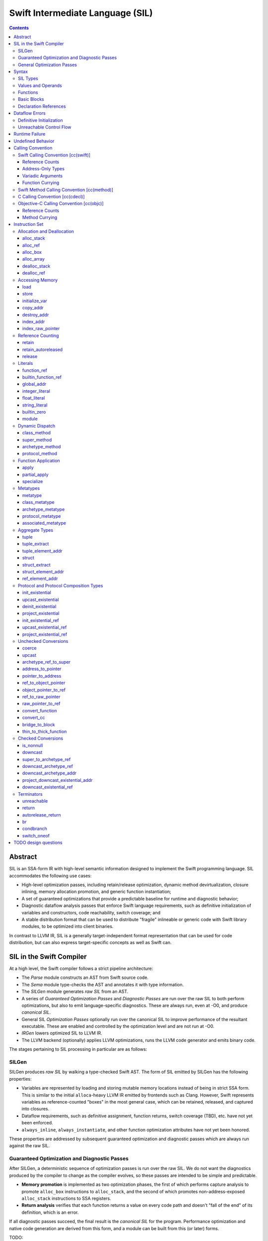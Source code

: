 .. @raise litre.TestsAreMissing

Swift Intermediate Language (SIL)
=================================

.. contents::

Abstract
--------

SIL is an SSA-form IR with high-level semantic information designed to implement
the Swift programming language. SIL accommodates the following use cases:

- High-level optimization passes, including retain/release optimization,
  dynamic method devirtualization, closure inlining, memory allocation
  promotion, and generic function instantiation;
- A set of guaranteed optimizations that provide a predictable baseline for
  runtime and diagnostic behavior;
- Diagnostic dataflow analysis passes that enforce Swift language requirements,
  such as definitive initialization of variables and constructors, code
  reachability, switch coverage; and
- A stable distribution format that can be used to distribute "fragile"
  inlineable or generic code with Swift library modules, to be optimized into
  client binaries.

In contrast to LLVM IR, SIL is a generally target-independent format
representation that can be used for code distribution, but can also express
target-specific concepts as well as Swift can.

SIL in the Swift Compiler
-------------------------

At a high level, the Swift compiler follows a strict pipeline architecture:

- The *Parse* module constructs an AST from Swift source code.
- The *Sema* module type-checks the AST and annotates it with type information.
- The *SILGen* module generates *raw SIL* from an AST.
- A series of *Guaranteed Optimization Passes* and *Diagnostic Passes* are run
  over the raw SIL to both perform optimizations, but also to emit
  language-specific diagnostics.  These are always run, even at -O0, and produce
  *canonical SIL*.
- General SIL *Optimization Passes* optionally run over the canonical SIL to
  improve performance of the resultant executable.  These are enabled and
  controlled by the optimization level and are not run at -O0.
- *IRGen* lowers optimized SIL to LLVM IR.
- The LLVM backend (optionally) applies LLVM optimizations, runs the LLVM code
  generator and emits binary code.

The stages pertaining to SIL processing in particular are as follows:

SILGen
~~~~~~

SILGen produces *raw SIL* by walking a type-checked Swift AST. The form of SIL
emitted by SILGen has the following properties:

- Variables are represented by loading and storing mutable memory locations
  instead of being in strict SSA form. This is similar to the initial
  ``alloca``-heavy LLVM IR emitted by frontends such as Clang. However, Swift
  represents variables as reference-counted "boxes" in the most general case,
  which can be retained, released, and captured into closures.
- Dataflow requirements, such as definitive assignment, function returns,
  switch coverage (TBD), etc. have not yet been enforced.
- ``always_inline``, ``always_instantiate``, and other function optimization
  attributes have not yet been honored.

These properties are addressed by subsequent guaranteed optimization and
diagnostic passes which are always run against the raw SIL.

Guaranteed Optimization and Diagnostic Passes
~~~~~~~~~~~~~~~~~~~~~~~~~~~~~~~~~~~~~~~~~~~~~

After SILGen, a deterministic sequence of optimization passes is run over the
raw SIL. We do not want the diagnostics produced by the compiler to change as
the compiler evolves, so these passes are intended to be simple and
predictable.

- **Memory promotion** is implemented as two optimization phases, the first
  of which performs capture analysis to promote ``alloc_box`` instructions to
  ``alloc_stack``, and the second of which promotes non-address-exposed ``alloc_stack``
  instructions to SSA registers.
- **Return analysis** verifies that each function returns a value on every
  code path and doesn't "fall of the end" of its definition, which is an error.

If all diagnostic passes succeed, the final result is the *canonical SIL*
for the program. Performance optimization and native code generation are
derived from this form, and a module can be built from this (or later) forms.

TODO:

- Always inline
- Constant folding/guaranteed simplifications (including constant overflow
  warnings)
- Basic ARC optimization for acceptable performance at -O0.

General Optimization Passes
~~~~~~~~~~~~~~~~~~~~~~~~~~~

SIL captures language-specific type information, making it possible to
perform high-level optimizations—such as specialization of
generics—that are difficult to perform on LLVM IR.  The details of
these high-level optimizations have not been fully nailed down, but we
expect them to be important.

Syntax
------

SIL is reliant on Swift's type system and declarations, so SIL syntax
is an extension of Swift's. A ``.sil`` file is a Swift source file
with added SIL definitions. The Swift source is parsed only for its
declarations; Swift ``func`` bodies (except for nested declarations)
and top-level code are ignored by the SIL parser. In a ``.sil`` file,
there are no implicit imports; the ``swift`` and/or ``Builtin``
standard modules must be imported explicitly if used.

Here is an example of a ``.sil`` file::

  import swift

  // Define a type used by the SIL function.
  struct Point {
    var x : Double
    var y : Double
  }

  // Declare a Swift function. The body is ignored by SIL.
  func taxicabNorm(a:Point) -> Double {
    return a.x + a.y
  }

  // Define a SIL function.
  // The name @_T5norms11taxicabNormfT1aV5norms5Point_Sd is the mangled name
  // of the taxicabNorm Swift function.
  sil @_T5norms11taxicabNormfT1aV5norms5Point_Sd : $(Point) -> Double {
  bb0(%0 : $Point):
    // func swift.+(Double, Double) -> Double
    %1 = function_ref @_TSsoi1pfTSdSd_Sd
    %2 = struct_extract %0 : $Point, #Point.x
    %3 = struct_extract %0 : $Point, #Point.y
    %4 = apply %1(%2, %3) : $(Double, Double) -> Double
    %5 = return %4 : Double
  }

SIL Types
~~~~~~~~~
::

  sil-type ::= '$' '*'? generic-parameter-list? type

SIL types are introduced with the ``$`` sigil. SIL's type system is a superset
of Swift's, and so the type after the ``$`` is parsed using Swift's
type grammar. SIL adds some additional kinds of type of its own:

- The *address of T* ``$*T``, a pointer to memory containing a
  value of any reference or value type ``$T``.  This can be an internal pointer
  into a data structure. Addresses of loadable types can be loaded and stored
  to access values of those types.

  Addresses of address-only types (see below) can only be used with
  instructions that manipulate their operands indirectly by address, such
  as ``copy_addr``, ``destroy_addr``, and ``dealloc_stack``, or as arguments
  to functions. For an address-only type ``T``, only the SIL address ``$*T``
  can be formed, and ``$T`` is an invalid SIL type.
  
  Addresses are not reference-counted pointers like class values are. They
  cannot be retained or released.
  
  The address of an address cannot be taken. ``$**T`` is not a representable
  type. Values of address type thus cannot be allocated, loaded, or stored
  (though addresses can of course be loaded from and stored to).

  If a function takes address arguments, those addresses are assumed to be
  non-aliasing. A function may not capture an address, that is, it may not
  store the address value in a location that survives the duration of a
  function call. (Although addresses cannot directly be stored, they can be
  cast to ``Builtin.RawPointer`` values using the ``address_to_pointer``
  instruction, which could be stored.) In LLVM terms, all address arguments are
  ``noalias nocapture``. It is undefined behavior for two address arguments to
  alias or for a captured address value to be dereferenced.
  
  Functions cannot return an address. If an address-only
  value needs to be returned, it is done so using an indirect return argument
  according to the `calling convention`_ of the function.

- Values of *generic function type* such as
  ``$<T...> (A...) -> R`` can be expressed in SIL.  Accessing a generic
  function with ``function_ref`` will give a value of a generic function type.
  Its type variables can be bound with a ``specialize`` instruction to
  give a value of a *concrete function type* ``$(A...) -> R``, which can then
  be applied. A generic function type value cannot be applied directly.

SIL classifies types into additional subgroups based on ABI stability and
generic constraints:

- *Loadable types* are types with a fully exposed concrete representation:

  * Reference types
  * Builtin value types
  * Fragile struct types in which all element types are loadable
  * Tuple types in which all element types are loadable
  * Class protocol types
  * Archetypes constrained by a class protocol

  A *loadable aggregate type* is a tuple or struct type that is loadable.

  A *trivial type* is a loadable type with trivial value semantics.
  Values of trivial type can be loaded and stored without any retain or
  release operations and do not need to be destroyed.

- *Address-only types* are restricted value types for which the compiler
  cannot access a full concrete representation:

  * Resilient value types
  * Fragile struct or tuple types that contain resilient types as elements at
    any depth
  * Archetypes not constrained by a class protocol
  * Non-class protocol types

  Values of address-only type (“address-only values”) must reside in
  memory and can only be referenced in SIL by address. Addresses of
  address-only values cannot be loaded from or stored to. SIL provides
  special instructions for indirectly manipulating address-only
  values, such as ``copy_addr`` and ``destroy_addr``.

Some additional meaningful categories of type:

- A *heap object reference* type is a type whose representation consists of a
  single strong-reference-counted pointer. This includes all class types,
  the ``Builtin.ObjectPointer`` and ``Builtin.ObjCPointer`` types, and
  archetypes that conform to one or more class protocols.
- A *reference type* is more general in that its low-level representation may
  include additional global pointers alongside a strong-reference-counted
  pointer. This includes all heap object reference types and adds
  thick function types and protocol/protocol composition types that conform to
  one or more class protocols. All reference types can be ``retain``-ed and
  ``release``-d. Reference types also have *ownership semantics* for their
  referenced heap object; see `Reference Counting`_ below.

SILGen does not always map Swift function types one-to-one to SIL function
types. Function types are transformed in order to encode additional attributes:

- The **calling convention** of the function, indicated by the

  .. parsed-literal::

    [cc(*convention*)]

  attribute—where *convention* can currently be ``swift``, ``method``,
  ``cdecl``, or ``objc``\ —describing a machine-level calling convention
  below the concern of SIL.

- The **thinness** of the function reference, indicated by the ``[thin]``
  attribute, which tracks whether a function reference requires a context value
  to reference captured closure state. Standalone functions and methods are
  always ``[thin]``, but function-local functions or closure expressions that
  capture context are thick. Partial applications of curried functions or
  methods are also thick.

- The **fully uncurried representation** of the function type, with
  all of the curried argument clauses flattened into a single argument
  clause. For instance, a curried function ``func foo(x:A)(y:B) -> C``
  might be emitted as a function of type ``((y:B), (x:A)) -> C``.  The
  exact representation depends on the function's `calling
  convention`_, which determines the exact ordering of currying
  clauses.  Methods are treated as a form of curried function.

TODO: Type-checking of cc and thin attributes will move into Swift's
type-checker and out of SIL eventually.

Values and Operands
~~~~~~~~~~~~~~~~~~~
::

  sil-identifier ::= [A-Za-z_0-9]+
  sil-value-name ::= '%' sil-identifier
  sil-value ::= sil-value-name ('#' [0-9]+)?
  sil-operand ::= sil-value ':' sil-type

SIL values are introduced with the ``%`` sigil and named by an
alphanumeric identifier, which references the instruction or basic block
argument that produces the value.
In SIL, a single instruction may produce multiple values. Operands that refer
to multiple-value instructions choose the value by following the ``%name`` with
``#`` and the index of the value. For example::

  // alloc_box produces two values--the refcounted pointer %box#0, and the
  // value address %box#1
  %box = alloc_box $Int64
  // Refer to the refcounted pointer
  %1 = retain %box#0 : $Builtin.ObjectPointer
  // Refer to the address
  store %value to %box#1 : $*Int64

Unlike LLVM IR, SIL instructions that take value operands *only* accept
value operands. References to literal constants, functions, global variables, or
other entities require specialized instructions such as ``integer_literal``,
``function_ref``, ``global_addr``, etc.

Functions
~~~~~~~~~
::

  sil-function ::= 'sil' sil-linkage? sil-function-name ':' sil-type
                     '{' sil-basic-block+ '}'
  sil-function-name ::= '@' [A-Za-z_0-9]+

  sil-linkage ::= 'internal'
  sil-linkage ::= 'clang_thunk'

SIL functions are defined with the ``sil`` keyword. SIL function names
are introduced with the ``@`` sigil and named by an alphanumeric
identifier. This name will become the LLVM IR name for the function,
and is usually the mangled name of the originating Swift declaration.
The ``sil`` syntax declares the function's name and SIL type, and
defines the body of the function inside braces. The declared type must
be a function type, which may be generic.

The ``sil`` keyword may be optionally followed by a linkage specifier. By
default, SIL functions are externally visible from their enclosing module and
given LLVM ``external`` linkage.

- The ``internal`` specifier indicates that the function is internal
  to its module. Internal functions may be freely transformed by
  optimizations that might otherwise break code in other modules. Internal
  functions are given ``private`` linkage in LLVM IR.
- The ``clang_thunk`` specifier indicates that the function was generated as
  an adapter thunk to interface with a C or Objective-C declaration imported
  from Clang. These thunks are generated lazily and given ``linkonce_odr``
  linkage in LLVM IR.

Basic Blocks
~~~~~~~~~~~~
::

  sil-basic-block ::= sil-label sil-instruction-def* sil-terminator
  sil-label ::= sil-identifier ('(' sil-argument (',' sil-argument)* ')')? ':'
  sil-argument ::= sil-value-name ':' sil-type

  sil-instruction-def ::= (sil-value-name '=')? sil-instruction

A function body consists of one or more basic blocks that correspond
to the nodes of the function's control flow graph. Each basic block
contains one or more instructions and ends with a terminator
instruction. The function's entry point is always the first basic
block in its body.

In SIL, basic blocks take arguments, which are used as an alternative to LLVM's
phi nodes. Basic block arguments are bound by the branch from the predecessor
block::

  sil @iif : $(Builtin.Int1, Builtin.Int64, Builtin.Int64) -> Builtin.Int64 {
  bb0(%cond : $Builtin.Int1, %ifTrue : $Builtin.Int64, %ifFalse : $Builtin.Int64):
    condbranch %cond : $Builtin.Int1, then, else
  then:
    br finish(%ifTrue : $Builtin.Int64)
  else:
    br finish(%ifFalse : $Builtin.Int64)
  finish(%result : $Builtin.Int64):
    return %result : $Builtin.Int64
  }

Arguments to the entry point basic block, which has no predecessor,
are bound by the function's caller::

  sil @foo : $(Int) -> Int {
  bb0(%x : $Int):
    %1 = return %x : $Int
  }

  sil @bar : $(Int, Int) -> () {
  bb0(%x : $Int, %y : $Int):
    %foo = function_ref @foo
    %1 = apply %foo(%x) : $(Int) -> Int
    %2 = apply %foo(%y) : $(Int) -> Int
    %3 = tuple ()
    %4 = return %3 : $()
  }

Declaration References
~~~~~~~~~~~~~~~~~~~~~~
::

  sil-decl-ref ::= '#' sil-identifier ('.' sil-identifier)* sil-decl-subref?
  sil-decl-subref ::= '!' sil-decl-subref-part ('.' sil-decl-uncurry-level)? ('.' sil-decl-lang)?
  sil-decl-subref ::= '!' sil-decl-uncurry-level ('.' sil-decl-lang)?
  sil-decl-subref ::= '!' sil-decl-lang
  sil-decl-subref-part ::= 'getter'
  sil-decl-subref-part ::= 'setter'
  sil-decl-subref-part ::= 'allocator'
  sil-decl-subref-part ::= 'initializer'
  sil-decl-subref-part ::= 'oneofelt'
  sil-decl-subref-part ::= 'destroyer'
  sil-decl-subref-part ::= 'globalaccessor'
  sil-decl-subref-part ::= 'defaultarg' '.' [0-9]+
  sil-decl-uncurry-level ::= [0-9]+
  sil-decl-lang ::= 'objc'

Some SIL instructions need to reference Swift declarations directly. These
references are introduced with the ``#`` sigil followed by the fully qualified
name of the Swift declaration. Some Swift declarations are
decomposed into multiple entities at the SIL level. These are distinguished by
following the qualified name with ``!`` and one or more ``.``-separated component 
entity discriminators:

- ``getter``: the getter function for a ``var`` declaration
- ``setter``:  the setter function for a ``var`` declaration
- ``allocator``: a ``struct`` or ``oneof`` constructor, or a ``class``\ 's *allocating constructor*
- ``initializer``: a ``class``\ 's *initializing constructor*
- ``oneofelt``: a member of a ``oneof`` type.
- ``destroyer``: a class's deallocating destructor
- ``globalaccessor``: the addressor function for a global variable
- ``defaultarg.``\ *n*: the default argument-generating function for
  the *n*\ -th argument of a Swift ``func``
- ``objc``: a specific entry point for objective-C interoperability

Methods and curried function definitions in Swift also have multiple
“uncurry levels” in SIL, representing the function at each possible
partial application level.

Dataflow Errors
---------------

*Dataflow errors* may exist in raw SIL. Swift's semantics defines these
conditions as errors, so they must be diagnosed by diagnostic
passes and must not exist in canonical SIL.

Definitive Initialization
~~~~~~~~~~~~~~~~~~~~~~~~~

Swift requires that all local variables be initialized before use. In
constructors, all instance variables of a struct, oneof, or class type must
be initialized before the object is used and before the constructor is returned
from.

Memory locations that require definitive initialization are currently modeled
using the `initialize_var`_ instruction. See the discussion below for more
details. ``initialize_var`` instructions that cannot be eliminated are dataflow
errors.

Unreachable Control Flow
~~~~~~~~~~~~~~~~~~~~~~~~

The ``unreachable`` terminator is emitted in raw SIL to mark incorrect control
flow, such as a non-``Void`` function failing to ``return`` a value, or a
``switch`` statement failing to cover all possible values of its subject.
The guaranteed dead code elimination pass can eliminate truly unreachable
basic blocks, or ``unreachable`` instructions may be dominated by applications
of ``[noreturn]`` functions. An ``unreachable`` instruction that survives
guaranteed DCE and is not immediately preceded by a ``[noreturn]``
application is a dataflow error.

Runtime Failure
---------------

Some operations, such as failed unconditional `checked conversions`_ or the
``Builtin.trap`` compiler builtin, cause a *runtime failure*, which
unconditionally terminates the current actor. If it can be proven that a
runtime failure will occur or did occur, runtime failures may be reordered so
long as they remain well-ordered relative to operations external to the actor
or the program as a whole. For instance, with overflow checking on integer
arithmetic enabled, a simple ``for`` loop that reads inputs in from one or more
arrays and writes outputs to another array, all local
to the current actor, may cause runtime failure in the update operations::

  // Given unknown start and end values, this loop may overflow
  for var i = unknownStartValue; i != unknownEndValue; ++i {
    ...
  }

It is permitted to hoist the overflow check and associated runtime failure out
of the loop itself and check the bounds of the loop prior to entering it, so
long as the loop body has no observable effect outside of the current actor.

Undefined Behavior
------------------

Incorrect use of some operations is *undefined behavior*, such as invalid
unchecked casts involving ``Builtin.RawPointer`` types, or use of compiler
builtins that lower to LLVM instructions with undefined behavior at the LLVM
level. A SIL program with undefined behavior is meaningless, much like undefined
behavior in C, and has no predictable semantics. Undefined behavior should not
be triggered by valid SIL emitted by a correct Swift program using a correct
standard library, but cannot in all cases be diagnosed or verified at the SIL
level.

Calling Convention
------------------

This section describes how Swift functions are emitted in SIL.

Swift Calling Convention [cc(swift)]
~~~~~~~~~~~~~~~~~~~~~~~~~~~~~~~~~~~~

The Swift calling convention is the one used by default for native Swift
functions.

Tuples in the input type of the function are recursively destructured into
separate arguments, both in the entry point basic block of the callee, and
in the ``apply`` instructions used by callers::

  func foo(x:Int, y:Int)
  
  sil @foo : $(x:Int, y:Int) -> () {
  entry(%x : $Int, %y : $Int):
    ...
  }

  func bar(x:Int, y:(Int, Int))

  sil @bar : $(x:Int, y:(Int, Int)) -> () {
  entry(%x : $Int, %y0 : $Int, %y1 : $Int):
    ...
  }

  func call_foo_and_bar() {
    foo(1, 2)
    bar(4, (5, 6))
  }

  sil @call_foo_and_bar : $() -> () {
  entry:
    ...
    %foo = function_ref @foo : $(x:Int, y:Int) -> ()
    %foo_result = apply %foo(%1, %2) : $(x:Int, y:Int) -> ()
    ...
    %bar = function_ref @bar : $(x:Int, y:(Int, Int)) -> ()
    %bar_result = apply %bar(%4, %5, %6) : $(x:Int, y:(Int, Int)) -> ()
  }

Calling a function with trivial value types as inputs and outputs
simply passes the arguments by value. This Swift function::

  func foo(x:Int, y:Float) -> Char

  foo(x, y)

gets called in SIL as::

  %foo = constant_ref $(Int, Float) -> Char, @foo
  %z = apply %foo(%x, %y) : $(Int, Float) -> Char

Reference Counts
````````````````

Reference type arguments are passed in at +1 retain count and consumed by the
callee. A reference type return value is returned at +1 and consumed by the
caller. Value types with reference type components have their reference
type components each retained and released the same way. This Swift function::

  class A {}

  func bar(x:A) -> (Int, A) { ... }

  bar(x)

gets called in SIL as::

  %bar = function_ref @bar : $(A) -> (Int, A)
  retain %x : $A
  %z = apply %bar(%x) : $(A) -> (Int, A)
  // ... use %z ...
  %z_1 = tuple_extract %z : $(Int, A), 1
  release %z_1

Address-Only Types
``````````````````

For address-only arguments, the caller allocates a copy and passes the address
of the copy to the callee. The callee takes ownership of the copy and is
responsible for destroying or consuming the value, though the caller must still
deallocate the memory. For address-only return values, the
caller allocates an uninitialized buffer and passes its address as the first
argument to the callee. The callee must initialize this buffer before
returning. This Swift function::

  struct [API] A {}

  func bas(x:A, y:Int) -> A { return x }

  var z = bas(x, y)
  // ... use z ...

gets called in SIL as::

  %bas = function_ref @bas : $(A, Int) -> A
  %z = alloc_stack $A
  %x_arg = alloc_stack $A
  copy_addr %x to [initialize] %x_arg : $*A
  apply %bas(%z, %x_arg, %y) : $(A, Int) -> A
  dealloc_stack %x_arg : $*A // callee consumes %x.arg, caller deallocs
  // ... use %z ...
  destroy_addr %z : $*A
  dealloc_stack stack %z : $*A

The implementation of ``@bas`` is then responsible for consuming ``%x_arg`` and
initializing ``%z``.

Tuple arguments are destructured regardless of the
address-only-ness of the tuple type. The destructured fields are passed
individually according to the above convention. This Swift function::

  struct [API] A {}

  func zim(x:Int, y:A, (z:Int, w:(A, Int)))

  zim(x, y, (z, w))

gets called in SIL as::

  %zim = function_ref @zim : $(x:Int, y:A, (z:Int, w:(A, Int))) -> ()
  %y_arg = alloc_stack $A
  copy_addr %y to [initialize] %y_arg : $*A
  %w_0_addr = element_addr %w : $*(A, Int), 0
  %w_0_arg = alloc_stack $A
  copy_addr %w_0_addr to [initialize] %w_0_arg : $*A
  %w_1_addr = element_addr %w : $*(A, Int), 1
  %w_1 = load %w_1_addr : $*Int
  apply %zim(%x, %y_arg, %z, %w_0_arg, %w_1) : $(x:Int, y:A, (z:Int, w:(A, Int))) -> ()
  dealloc_stack %w_0_arg
  dealloc_stack %y_arg

Variadic Arguments
``````````````````

Variadic arguments and tuple elements are packaged into an array and passed as
a single array argument. This Swift function::

  func zang(x:Int, (y:Int, z:Int...), v:Int, w:Int...)

  zang(x, (y, z0, z1), v, w0, w1, w2)

gets called in SIL as::

  %zang = function_ref @zang : $(x:Int, (y:Int, z:Int...), v:Int, w:Int...) -> ()
  %zs = <<make array from %z1, %z2>>
  %ws = <<make array from %w0, %w1, %w2>>
  apply %zang(%x, %y, %zs, %v, %ws)  : $(x:Int, (y:Int, z:Int...), v:Int, w:Int...) -> ()

Function Currying
`````````````````

Curried function definitions in Swift emit multiple SIL entry points, one for
each "uncurry level" of the function. When a function is uncurried, its
outermost argument clauses are combined into a tuple in right-to-left order.
For the following declaration::

  func curried(x:A)(y:B)(z:C)(w:D) -> Int {}

The types of the SIL entry points are as follows::

  sil @curried_0 : $(x:A) -> (y:B) -> (z:C) -> (w:D) -> Int { ... }
  sil @curried_1 : $((y:B), (x:A)) -> (z:C) -> (w:D) -> Int { ... }
  sil @curried_2 : $((z:C), (y:B), (x:A)) -> (w:D) -> Int { ... }
  sil @curried_3 : $((w:D), (z:C), (y:B), (x:A)) -> Int { ... }

Swift Method Calling Convention [cc(method)]
~~~~~~~~~~~~~~~~~~~~~~~~~~~~~~~~~~~~~~~~~~~~

The method calling convention is currently identical to the freestanding
function convention. Methods are considered to be curried functions, taking
the "this" argument as their outer argument clause, and the method arguments
as the inner argument clause(s). When uncurried, the "this" argument is thus
passed last::

  struct Foo {
    func method(x:Int) -> Int {}
  }

  sil @Foo_method_1 : $((x : Int), [byref] Foo) -> Int { ... }

C Calling Convention [cc(cdecl)]
~~~~~~~~~~~~~~~~~~~~~~~~~~~~~~~~

In Swift's C module importer, C types are always mapped to Swift types
considered trivial by SIL. SIL does not concern itself with platform
ABI requirements for indirect return, register vs. stack passing, etc.; C
function arguments and returns in SIL are always by value regardless of the
platform calling convention.

SIL (and therefore Swift) cannot currently invoke variadic C functions.

Objective-C Calling Convention [cc(objc)]
~~~~~~~~~~~~~~~~~~~~~~~~~~~~~~~~~~~~~~~~~

Reference Counts
````````````````

Objective-C methods use the same argument and return value ownership rules as
ARC Objective-C. Selector families and the ``ns_consumed``,
``ns_returns_retained``, etc. attributes from imported Objective-C definitions
are honored.

Method Currying
```````````````

The "this" argument of an Objective-C method is uncurried to the *first*
argument of the uncurried type, opposite to the native Swift convention::

  class [objc] NSString {
    func stringByPaddingToLength(Int) withString(NSString) startingAtIndex(Int)
  }

  sil @NSString_stringByPaddingToLength_withString_startingAtIndex \
    : $(NSString, (Int, NSString, Int))

The ``_cmd`` selector argument to Objective-C methods is abstracted away in
SIL.

Instruction Set
---------------

Allocation and Deallocation
~~~~~~~~~~~~~~~~~~~~~~~~~~~

These instructions allocate and deallocate memory.

alloc_stack
```````````
::

  sil-instruction ::= 'alloc_stack' sil-type

  %1 = alloc_stack $T
  // %1 has type $*T

Allocates enough uninitialized memory that is sufficiently aligned on the stack
to contain a value of type ``T``. The result of the instruction is the address
of the allocated memory. ``alloc_stack`` marks the start of the lifetime of
the value; the allocation must be balanced with a ``dealloc_stack``
instruction to mark the end of its lifetime. The memory is not retainable;
to allocate a retainable box for a value type, use ``alloc_box``.

alloc_ref
`````````
::

  sil-instruction ::= 'alloc_ref' sil-type

  %1 = alloc_ref $T
  // $T must be a reference type
  // %1 has type $T

Allocates an object of reference type ``T``. The object will be initialized
with retain count 1; its state will be otherwise uninitialized.

alloc_box
`````````
::
  
  sil-instruction ::= 'alloc_box' sil-type

  %1 = alloc_box $T
  // %1 has two values:
  //   %1#0 has type $Builtin.ObjectPointer
  //   %1#1 has type $*T

Allocates a reference-counted "box" on the heap large enough to hold a value of
type ``T``, along with a retain count and any other metadata required by the
runtime.  The result of the instruction is a two-value operand;
the first value is the reference-counted ``ObjectPointer`` that owns the box,
and the second value is the address of the value inside the box.

The box will be initialized with a retain count of 1; the storage will be
uninitialized. The box owns the contained value, and releasing it to a retain
count of zero destroys the contained value as if by ``destroy_addr``.
Releasing a box is undefined behavior if the box's value is uninitialized.
To deallocate a box whose value has not been initialized, ``dealloc_ref``
should be used.

alloc_array
```````````
::
  
  sil-instruction ::= 'alloc_array' sil-type ',' sil-operand
  
  %1 = alloc_array $T, %0 : Builtin.Int<n>
  // $T must be a type
  // %0 must be of a builtin integer type
  // %1 has two values:
  //   %1#0 has type Builtin.ObjectPointer
  //   %1#1 has type *T

Allocates a box large enough to hold an array of ``%0`` values of type ``T``.
The result of the instruction is a two-value operand; the first value is the
reference-counted ``ObjectPointer`` that owns the box,
and the second value is the address of the first value inside the box.
The box will be initialized with a retain count of 1; the storage will be
uninitialized. The box owns the contained array of values, and releasing it
to a retain count of zero destroys all of the contained values as if by
``destroy_addr``. Releasing the array is thus invalid unless all of the array's
value have been uninitialized. To deallocate a box
whose value has not been initialized, ``dealloc_ref`` should be used.

dealloc_stack
`````````````
::

  sil-instruction ::= 'dealloc_stack' sil-operand

  dealloc_stack %0 : $*T
  // %0 must be of an address $*T type

Deallocates memory previously allocated by ``alloc_stack``. The value in memory
must be uninitialized or destroyed prior to being deallocated. This instruction
marks the end of the lifetime for the value created by the corresponding
``alloc_stack`` instruction.

dealloc_ref
```````````
::

  sil-instruction ::= 'dealloc_ref' sil-operand

  dealloc_ref %0 : $T
  // %0 must be of a box or reference type

Deallocates a box or reference type instance, bypassing the reference counting
mechanism. The box must have a retain count of one. This does not
destroy the reference type instance or the values inside the box. The contents
of the heap object must have been fully uninitialized or destroyed before
``dealloc_ref`` is applied.

Accessing Memory
~~~~~~~~~~~~~~~~

load
````
::

  sil-instruction ::= 'load' sil-operand

  %1 = load %0 : $*T
  // %0 must be of a $*T address type for loadable type $T
  // %1 will be of type $T

Loads the value at address ``%0`` from memory. ``T`` must be a loadable type.
This does not affect the reference count, if any, of the loaded value; the
value must be retained explicitly if necessary. It is undefined behavior to
load from uninitialized memory.

TODO: Should loading from uninitialized memory instead have the dataflow
analysis semantics of initialize_var?

store
`````
::

  sil-instruction ::= 'store' sil-value 'to' sil-operand

  store %0 to %1 : $*T
  // $T must be a loadable type

Stores the value ``%0`` to memory at address ``%1``.  The type of %1 is ``*T``
and the type of ``%0 is ``T``, which must be of a loadable type. This will
overwrite the memory at ``%1``. If ``%1`` already references a value that
requires ``release`` or other cleanup, that value must be loaded before being
stored over and cleaned up.

initialize_var
``````````````
::

  sil-instruction ::= 'initialize_var' sil-operand

  initialize_var %0 : $*T
  // %0 must be an address $*T

TODO: Dataflow analysis not implemented yet. initialize_var currently is passed
through to IRGen and lowers to zero initialization.

TODO: Do we actually need an instruction to model this? Should alloc
instructions just implicitly require definitive initialization?

A pseudo-instruction that notionally "stores" the "must be initialized" value
to the address ``%0``. In dataflow analysis, this value has the following
semantics:

- It can be loaded but not stored. If it is of an address-only type,
  ``copy_addr`` cannot use its address as a source. ``destroy_addr``
  may take its address as an operand; it is a no-op.
- A "must be initialized" value cannot be used as the argument of an ``apply``
  or ``partial_apply`` instruction, and cannot be used as part of a ``struct``
  or ``tuple`` construction.
- Retaining and releasing the value, or any part of the value, is a no-op.
- Extracting or projecting any component of the value, as by
  ``struct_extract``, ``tuple_extract``, ``project_existential``, etc.,
  produces another "must be initialized" value (or the address of such a value).
- The address containing the value can be overwritten as the destination of a 
  ``store`` or ``copy_addr``. A ``copy_addr`` assignment can be promoted to a
  ``copy_addr`` ``[initialization]``.

The goal of these semantics is model definitive assignment, that is, the
requirement that local variables and instance variable fields be initialized
before use. Dataflow analysis verifies these semantics then eliminates the
instruction.

copy_addr
`````````
::

  sil-instruction ::= 'copy_addr' '[take]'? sil-value
                        'to' '[initialization]'? sil-operand

  copy_addr [take] %0 to [initialization] %1 : $*T
  // %0 and %1 must be of the same $*T address type

Loads the value at address ``%0`` from memory and assigns a copy of it back
into memory at address ``%1``. A bare ``copy_addr`` instruction::

  copy_addr %0 to %1 : $*T

is equivalent to::

  %new = load %0 : $*T        // Load the new value from the source
  %old = load %1 : $*T        // Load the old value from the destination
  retain %new : $T            // Retain the new value
  release %old : $T           // Release the old
  store %new to %1 : $*T      // Store the new value to the destination

except that ``copy_addr`` may be used even if ``%0`` is of an address-only
type. The ``copy`` may be given one or both of the ``[take]`` or
``[initialization]`` attributes:

* ``[take]`` destroys the value at the source address in the course of the
  copy.
* ``[initialization]`` indicates that the destination address is uninitialized.
  Without the attribute, the destination address is treated as already
  initialized, and the existing value will be destroyed before the new value
  is stored.

The three attributed forms thus behave like the following loadable type
operations::

  // take-assignment
    copy_addr [take] %0 to %1 : $*T
  // is equivalent to:
    %new = load %0 : $*T
    %old = load %1 : $*T
    // no retain of %new!
    release %old : $T
    store %new to %1 : $*T

  // copy-initialization
    copy_addr %0 to [initialization] %1 : $*T
  // is equivalent to:
    %new = load %0 : $*T
    retain %new : $T
    // no load/release of %old!
    store %new to %1 : $*T

  // take-initialization
    copy_addr [take] %0 to [initialization] %1 : $*T
  // is equivalent to:
    %new = load %0 : $*T
    // no retain of %new!
    // no load/release of %old!
    store %new to %1 : $*T

destroy_addr
````````````
::

  sil-instruction ::= 'destroy_addr' sil-operand

  destroy_addr %0 : $*T
  // %0 must be of an address $*T type

Destroys the value in memory at address ``%0``. This is equivalent to::

  %1 = load %0
  release %1

except that ``destroy_addr`` may be used even if ``%0`` is of an
address-only type.  This does not deallocate memory; it only destroys the
pointed-to value, leaving the memory uninitialized.

index_addr
``````````
::

  sil-instruction ::= 'index_addr' sil-operand ',' sil-operand

  %2 = index_addr %0 : $*T, %1 : $Builtin.Int<n>
  // %0 must be of an address type $*T
  // %1 must be of a builtin integer type
  // %2 will be of type $*T

Given an address that references into an array of values, returns the address
of the ``%1``-th element relative to ``%0``. The address must reference into
a contiguous array, produced by ``alloc_array`` or by an external function. It
is undefined to try to reference offsets within a non-array value, such as
fields within a homogeneous struct or tuple type, or bytes within a value,
using ``index_addr``. (``Int8`` address types have no special behavior in this
regard, unlike ``char*`` or ``void*`` in C.) It is also undefined behavior to
index out of bounds of an array, except to index the "past-the-end" address of
the array.

index_raw_pointer
`````````````````
::

  sil-instruction ::= 'index_raw_pointer' sil-operand ',' sil-operand

  %2 = index_raw_pointer %0 : $Builtin.RawPointer, %1 : $Builtin.Int<n>
  // %0 must be of $Builtin.RawPointer type
  // %1 must be of a builtin integer type
  // %2 will be of type $*T

Given a ``Builtin.RawPointer`` value ``%0``, returns a pointer value at the
byte offset ``%1`` relative to ``%0``.

Reference Counting
~~~~~~~~~~~~~~~~~~

These instructions handle reference counting of heap objects. Values of
strong reference type have ownership semantics for the referenced heap
object. Retain and release operations, however,
are never implicit in SIL and always must be explicitly performed where needed.
Retains and releases on the value may be freely moved, and balancing
retains and releases may deleted, so long as an owning retain count is
maintained for the uses of the value. 

TODO: Weak and unowned references.

retain
``````
::
  
  sil-instruction ::= 'retain' sil-operand

  retain %0 : $T
  // %0 must be of a reference type

Retains the heap object referenced by ``%0``.

retain_autoreleased
```````````````````
::

  sil-instruction ::= 'retain_autoreleased' sil-operand

  retain_autoreleased %0 : $T
  // %0 must be of a reference type

Retains the heap object referenced by ``%0`` using the Objective-C ARC
"autoreleased return value" optimization. The operand must be the result of
an ``apply`` instruction with an Objective-C method callee, and the
``retain_autoreleased`` instruction must be first use of the value after the
defining ``apply`` instruction.

TODO: Specify all the other retain_autoreleased constraints here.

release
```````
::

  release %0
  // %0 must be of a reference type.

Releases the heap object referenced by ``%0``. If the release
operation brings the retain count of the object to zero, the object
is destroyed and its memory is deallocated.

Literals
~~~~~~~~

These instructions bind SIL values to literal constants or to global entities.

function_ref
````````````
::

  sil-instruction ::= 'function_ref' sil-function-name ':' sil-type

  %1 = function_ref @function : $[thin] T -> U
  // $[thin] T -> U must be a thin function type
  // %1 has type $T -> U

Creates a reference to a SIL function.

builtin_function_ref
````````````````````
::

  sil-instruction ::= 'builtin_function_ref' sil-decl-ref ':' sil-type

  %1 = builtin_function_ref #Builtin.foo : $[thin] T -> U
  // #Builtin.foo must name a function in the Builtin module
  // $[thin] T -> U must be a thin function type
  // %1 has type $[thin] T -> U

Creates a reference to a compiler builtin function.

global_addr
```````````
::

  sil-instruction ::= 'global_addr' sil-decl-ref ':' sil-type

  %1 = global_addr #foo.bar : $*T
  // #foo.bar must name a physical global variable declaration
  // $*T must be an address type
  // %1 has type $*T

TODO: Design of global variables subject to change.

Creates a reference to the address of a global variable.

integer_literal
```````````````
::

  sil-instruction ::= 'integer_literal' sil-type ',' int-literal

  %1 = integer_literal $Builtin.Int<n>, 123
  // $Builtin.Int<n> must be a builtin integer type
  // %1 has type $Builtin.Int<n>

Creates an integer literal value. The result will be of type
``Builtin.Int<n>``, which must be a builtin integer type. The literal value
is specified using Swift's integer literal syntax.

float_literal
`````````````
::

  sil-instruction ::= 'float_literal' sil-type ',' float-literal

  %1 = float_literal $Builtin.FP<n>, 0x1.23ABCp4
  // $Builtin.FP<n> must be a builtin floating-point type
  // %1 has type $Builtin.FP<n>

Creates a floating-point literal value. The result will be of type ``
``Builtin.FP<n>``, which must be a builtin floating-point type. The literal
value is specified using Swift's floating-point literal syntax.

string_literal
``````````````
::

  sil-instruction ::= 'string_literal' sil-type ',' string-literal

  %1 = string_literal $T, "asdf"
  // $T must be either $Builtin.RawPointer,
  //   or $(Builtin.RawPointer, Builtin.Int64)
  // %1 has type $T

Creates a reference to a string in the global string table. The value can be
either a lone ``Builtin.RawPointer`` referencing the start of the string, or
a ``(Builtin.RawPointer, Builtin.Int64)`` pair of both the start of
the string and its length. In either case, the referenced string is
null-terminated. The string literal value is specified using Swift's string
literal syntax (though ``\()`` interpolations are not allowed).

builtin_zero
````````````
::

  sil-instruction ::= 'builtin_zero' sil-type

  %1 = builtin_zero $T
  // $T must be either a reference type, or a Builtin type.
  // %1 has type $T

Creates the "zero" value of a builtin or reference type:

- For builtin integer types, this is equivalent to 0.
- For builtin floating-point types, this is equivalent to +0.0.
- For ``Builtin.RawPointer`` and ``Builtin.ObjectPointer``, this produces a
  null pointer.
- For reference types, this produces a null reference.

TODO: ``builtin_zero`` is a temporary hack to support our current AST-level 
default initialization implementation. Definitive assignment analysis in SIL
will supersede this.

module
``````
::

  sil-instruction ::= 'module' sil-decl-ref

  %1 = module #M
  // #M must be a module name
  // %1 has type $module<M>

Creates a module value for the module ``M``.

Dynamic Dispatch
~~~~~~~~~~~~~~~~

These instructions perform dynamic lookup of class and generic methods. They
share a common set of attributes::

  sil-method-attributes ::= '[' 'volatile'? ']'

The ``volatile`` attribute on a dynamic dispatch instruction indicates that
the method lookup is semantically required (as, for example, in Objective-C).
When the type of a dynamic dispatch instruction's operand is known,
optimization passes can promote non-``volatile`` dispatch instructions
into static ``function_ref`` instructions.

If a dynamic dispatch instruction references an Objective-C method
(indicated by the ``objc`` language marker on a method reference, as in
``#NSObject.description!1.objc``), then the instruction
represents an ``objc_msgSend`` invocation. ``objc_msgSend`` invocations can
only be used as the callee of an ``apply`` instruction. They cannot be stored,
used as ``apply`` or ``partial_apply`` arguments, or as the callee of a
``partial_apply``. ``objc_msgSend`` invocations additionally must always be
``volatile``.

class_method
````````````
::

  sil-instruction ::= 'class_method' sil-method-attributes?
                        sil-operand ',' sil-decl-ref ':' sil-type

  %1 = class_method %0 : $T, #T.method!1 : $[thin] U -> V
  // %0 must be of a class type or class metatype $T
  // #T.method!1 must be a reference to a dynamically-dispatched method of T or
  // of one of its superclasses, at uncurry level >= 1
  // %1 will be of type $U -> V

Looks up a method based on the dynamic type of a class or class metatype
instance. It is undefined behavior if the class value is null and the
method is not an Objective-C method.

super_method
````````````
::

  sil-instruction ::= 'super_method' sil-method-attributes?
                        sil-operand ',' sil-decl-ref ':' sil-type
  
  %1 = super_method %0 : $T, #Super.method!1.objc : $[thin] U -> V
  // %0 must be of a non-root class type or class metatype $T
  // #Super.method!1.objc must be a reference to an ObjC method of T's
  // superclass or ; of one of its ancestor classes, at uncurry level >= 1
  // %1 will be of type $[thin] U -> V

Looks up a method in the superclass of a class or class metatype instance.
Note that for native Swift methods, ``super.method`` calls are statically
dispatched, so this instruction is only valid for Objective-C methods.
It is undefined behavior if the class value is null and the method is
not an Objective-C method.

archetype_method
````````````````
::

  sil-instruction ::= 'archetype_method' sil-method-attributes?
                        sil-type ',' sil-decl-ref ':' sil-type

  %1 = archetype_method $T, #Proto.method!1 : $[thin] U -> V
  // $T must be an archetype
  // #Proto.method!1 must be a reference to a method of one of the protocol
  // constraints on T
  // $U -> V must be the type of the referenced method with "This == T"
  // substitution applied
  // %1 will be of type $[thin] U -> V

Looks up the implementation of a protocol method for a generic type variable
constrained by that protocol.

protocol_method
```````````````
::

  sil-instruction ::= 'protocol_method' sil-method-attributes?
                        sil-operand ',' sil-decl-ref ':' sil-type

  %1 = protocol_method %0 : $P, #P.method!1 : $[thin] U -> V
  // %0 must be of a protocol or protocol composition type $P,
  //   address of address-only protocol type $*P,
  //   or metatype of protocol type $P.metatype
  // #P.method!1 must be a reference to a method of one of the protocols of P
  //
  // If %0 is an address-only protocol address, then the "this" argument of
  //   the method type $[thin] U -> V must be Builtin.OpaquePointer
  // If %0 is a class protocol value, then the "this" argument of
  //   the method type $[thin] U -> V must be Builtin.ObjCPointer
  // If %0 is a protocol metatype, then the "this" argument of
  //   the method type $[thin] U -> V must be P.metatype

Looks up the implementation of a protocol method for the dynamic type of the
value inside an existential container. The "this" operand of the result
function value is represented using an opaque type, the value for which must
be projected out of the same existential container as the ``protocol_method``
operand:

- If the operand is the address of an address-only protocol type, then the
  "this" argument of the method is of type ``Builtin.OpaquePointer``, and
  can be projected using the ``project_existential`` instruction.
- If the operand is a value of a class protocol type, then the "this"
  argument of the method is of type ``Builtin.ObjCPointer``, and can be
  projected using the ``project_existential_ref`` instruction.
- If the operand is a protocol metatype, it does not need to be projected, and
  the "this" argument of the method is the protocol metatype itself.

It is undefined behavior if the ``protocol_method`` function value is invoked
with a "this" argument not derived from the same existential container as the
method itself.

Function Application
~~~~~~~~~~~~~~~~~~~~

These instructions call functions or wrap them in partial application or
specialization thunks.

apply
`````
::

  sil-instruction ::= 'apply' sil-value
                        '(' (sil-value (',' sil-value)*)? ')'
                        ':' sil-type

  %r = apply %0(%1, %2, ...) : $(A, B, ...) -> R
  // Note that the type of the callee '%0' is specified *after* the arguments
  // %0 must be of a concrete function type $(A, B, ...) -> R
  // %1, %2, etc. must be of the argument types $A, $B, etc.
  // %r will be of the return type $R

Transfers control to function ``%0``, passing it the given arguments. In
the instruction syntax, the type of the callee is specified after the argument
list; the types of the argument and of the defined value are derived from the
function type of the callee. The input argument tuple type is destructured,
and each element is passed as an individual argument. The ``apply``
instruction does no retaining or releasing of its arguments by itself; the
`calling convention`_'s retain/release policy must be handled by separate
explicit ``retain`` and ``release`` instructions. The return value will
likewise not be implicitly retained or released. ``%0`` must be an object of a
concrete function type; generic functions must have all of their generic
parameters bound with a ``specialize`` instruction before they can be applied.

TODO: should have normal/unwind branch targets, like LLVM ``invoke``.

partial_apply
`````````````
::

  sil-instruction ::= 'partial_apply' sil-value
                        '(' (sil-value (',' sil-value)*)? ')'
                        ':' sil-type

  %c = partial_apply %0(%1, %2, ...) : $[thin] (T..., A, B, ...) -> R
  // Note that the type of the callee '%0' is specified *after* the arguments
  // %0 must be of a thin concrete function type $[thin] (T..., A, B, ...) -> R
  // %1, %2, etc. must be of the argument types $A, $B, etc.,
  //   of the tail part of the argument tuple of %0
  // %c will be of the partially-applied thick function type (T...) -> R

Creates a closure by partially applying the function ``%0`` to a partial
sequence of its arguments. In the instruction syntax, the type of the callee is
specified after the argument list; the types of the argument and of the defined
value are derived from the function type of the callee. The closure context will
be allocated with retain count 1 and initialized to contain the values ``%1``,
``%2``, etc.  The closed-over values will not be retained; that must be done
separately before the ``partial_apply``. The closure does take ownership of the
partially applied arguments; when the closure reference count reaches zero,
the contained values will be destroyed.

This instruction is used to implement both curry thunks and closures. A
curried function in Swift::

  func foo(a:A)(b:B)(c:C)(d:D) -> E { /* body of foo */ }

emits curry thunks in SIL as follows (retains and releases omitted for
clarity)::

  func @foo : $[thin] A -> B -> C -> D -> E {
  entry(%a : $A):
    %foo_1 = function_ref @foo_1 : $[thin] (B, A) -> C -> D -> E
    %thunk = partial_apply %foo_1(%a) : $[thin] (B, A) -> C -> D -> E
    return %thunk : $B -> C -> D -> E
  }

  func @foo_1 : $[thin] (B, A) -> C -> D -> E {
  entry(%b : $B, %a : $A):
    %foo_2 = function_ref @foo_2 : $[thin] (C, B, A) -> D -> E
    %thunk = partial_apply %foo_2(%b, %a) : $[thin] (C, B, A) -> D -> E
    return %thunk : $(B, A) -> C -> D -> E
  }

  func @foo_2 : $[thin] (C, B, A) -> D -> E {
  entry(%c : $C, %b : $B, %a : $A):
    %foo_3 = function_ref @foo_3 : $[thin] (D, C, B, A) -> E
    %thunk = partial_apply %foo_3(%c, %b, %a) : $[thin] (D, C, B, A) -> E
    return %thunk : $(C, B, A) -> D -> E
  }

  func @foo_3 : $[thin] (D, C, B, A) -> E {
  entry(%d : $D, %c : $C, %b : $B, %a : $A):
    // ... body of foo ...
  }

A local function in Swift that captures context, such as ``bar`` in the
following example::

  func foo(x:Int) -> Int {
    func bar(y:Int) -> Int {
      return x + y
    }
    return bar(1)
  }

lowers to an uncurried entry point and is curried in the enclosing function::
  
  func @bar : $[thin] (Int, Builtin.ObjectPointer, *Int) -> Int {
  entry(%y : $Int, %x_box : $Builtin.ObjectPointer, %x_address : $*Int):
    // ... body of bar ...
  }

  func @foo : $[thin] Int -> Int {
  entry(%x : $Int):
    // Create a box for the 'x' variable
    %x_box = alloc_box $Int
    store %x to %x_box#1 : $*Int

    // Create the bar closure
    %bar_uncurried = function_ref @bar : $(Int, Int) -> Int
    %bar = partial_apply %bar_uncurried(%x_box#0, %x_box#1) \
      : $(Int, Builtin.ObjectPointer, *Int) -> Int

    // Apply it
    %1 = integer_literal $Int, 1
    %ret = apply %bar(%1) : $(Int) -> Int

    // Clean up
    release %bar : $(Int) -> Int
    return %ret : $Int
  }

TODO: Partial application of already thick functions should be supported but
is not implemented.

specialize
``````````
::
  
  sil-instruction ::= 'specialize' sil-operand ',' sil-type
                        (',' sil-substitution)+
  sil-substitution ::= type '=' type
  
  %1 = specialize %0 : $[thin] <A, B, C> T -> U, $T1 -> U1, A = A1, B = B1, ...
  // %0 must be of a thin generic function type $[thin] <A, B, C> T -> U
  // $T1 -> U1 must be the thick concrete function type $T1 -> U1, where
  //   T1 == T and U1 == U after substitutions A == A1, B == B1, etc.

Specializes a generic function ``%0`` to a concrete function type
by binding its generic type variables with the given substitutions. The
conversion thunk includes loading non-address-only concrete arguments from
address-only arguments (in other words, an address-only argument of type $*T
will be mapped to a loadable value argument of type $U).

Metatypes
~~~~~~~~~

These instructions access metatypes, either statically by type name or
dynamically by introspecting class or generic values.

metatype
````````
::

  sil-instruction ::= 'metatype' sil-type

  %1 = metatype $T.metatype
  // %1 has type $T.metatype

Creates a reference to the metatype object for type ``T``.

class_metatype
``````````````
::

  sil-instruction ::= 'class_metatype' sil-type ',' sil-operand

  %1 = class_metatype $T.metatype, %0 : $T
  // %0 must be of a class type $T
  // %1 will be of type $T.metatype and reference the runtime metatype of %0

Obtains a reference to the dynamic metatype of the class instance ``%0``.
It is undefined behavior if the class instance reference is null.

archetype_metatype
``````````````````
::

  sil-instruction ::= 'archetype_metatype' sil-type ',' sil-operand

  %1 = archetype_metatype $T.metatype, %0 : $T
  // %0 must be a value of class archetype $T, or the address of
  // an address-only archetype $*T
  // %1 will be of type $T.metatype

Obtains a reference to the dynamic metatype of the archetype value ``%0``.

protocol_metatype
`````````````````
::

  sil-instruction ::= 'protocol_metatype' sil-type ',' sil-operand

  %1 = protocol_metatype $P.metatype, %0 : $P
  // %0 must be a value of class protocol or protocol composition
  //   type $P, or an address of address-only protocol type $*P
  // %1 will be a $P.metatype value referencing the metatype of the
  //   concrete value inside %0

Obtains the metatype of the concrete value
referenced by the existential container referenced by ``%0``.

associated_metatype
```````````````````
::

  sil-instruction ::= 'associated_metatype' sil-operand ',' sil-type

  %1 = associated_metatype %0 : $T.metatype, $T.U.metatype
  // %0 must be a metatype value of type $T.metatype
  // $T.U must be an associated type of $T
  // %1 has type $T.U.metatype

Obtains the metatype object for the associated type ``$T.U`` of the type with
metatype ``%0``.

TODO: This doesn't need to be different from ``metatype``.

Aggregate Types
~~~~~~~~~~~~~~~

These instructions construct and project elements from structs, tuples, and
class instances.

tuple
`````
::
  
  sil-instruction ::= 'tuple' sil-tuple-elements
  sil-tuple-elements ::= '(' (sil-operand (',' sil-operand)*)? ')'
  sil-tuple-elements ::= sil-type '(' (sil-value (',' sil-value)*)? ')'

  %1 = tuple (%a : $A, %b : $B, ...)
  // $A, $B, etc. must be loadable non-address types
  // %1 will be of the "simple" tuple type $(A, B, ...)

  %1 = tuple $(a:A, b:B, ...) (%a, %b, ...)
  // (a:A, b:B, ...) must be a loadable tuple type
  // %1 will be of the type $(a:A, b:B, ...)

Creates a loadable tuple value by aggregating multiple loadable values.

If the destination type is a "simple" tuple type, that is, it has no keyword
argument labels or variadic arguments, then the first notation can be used,
which interleaves the element values and types. If keyword names or variadic
fields are specified, then the second notation must be used, which spells out
the tuple type before the fields.

tuple_extract
`````````````
::

  sil-instruction ::= 'tuple_extract' sil-operand ',' int-literal

  %1 = tuple_extract %0 : $(T...), 123
  // %0 must be of a loadable tuple type $(T...)
  // %1 will be of the type of the selected element of %0

Extracts an element from a loadable tuple value.

tuple_element_addr
``````````````````
::

  sil-instruction ::= 'tuple_element_addr' sil-operand ',' int-literal

  %1 = tuple_element_addr %0 : $*(T...), 123
  // %0 must of a $*(T...) address-of-tuple type
  // %1 will be of address type $*U where U is the type of the 123rd
  //   element of T

Given the address of a tuple in memory, derives the
address of an element within that value.

struct
``````
::

  sil-instruction ::= 'struct' sil-type '(' (sil-operand (',' sil-operand)*)? ')'

  %1 = struct $S (%a : $A, %b : $B, ...)
  // $S must be a loadable struct type
  // $A, $B, ... must be the types of the physical 'var' fields of $S in order
  // %1 will be of type $S

Creates a value of a loadable struct type by aggregating multiple loadable
values.

struct_extract
``````````````
::

  sil-instruction ::= 'struct_extract' sil-operand ',' sil-decl-ref

  %1 = struct_extract %0 : $S, #S.field
  // %0 must be of a loadable struct type $S
  // #S.field must be a physical 'var' field of $S
  // %1 will be of the type of the selected field of %0

Extracts a physical field from a loadable struct value.

struct_element_addr
```````````````````
::

  sil-instruction ::= 'struct_element_addr' sil-operand ',' sil-decl-ref

  %1 = struct_element_addr %0 : $*S, #S.field
  // %0 must be of a struct type $S
  // #S.field must be a physical 'var' field of $S
  // %1 will be the address of the selected field of %0

Given the address of a struct value in memory, derives the address of a
physical field within the value.

ref_element_addr
````````````````
::

  sil-instruction ::= 'ref_element_addr' sil-operand ',' sil-decl-ref

  %1 = ref_element_addr %0 : $C, #C.field
  // %0 must be a value of class type $C
  // #C.field must be a non-static physical field of $C
  // %1 will be of type $*U where U is the type of the selected field
  //   of C

Given an instance of a class, derives the address of a physical instance
variable inside the instance. The class value must not be null.

Protocol and Protocol Composition Types
~~~~~~~~~~~~~~~~~~~~~~~~~~~~~~~~~~~~~~~

These instructions create and manipulate values of protocol and protocol
composition type.  From SIL's perspective, protocol and protocol composition
types consist of an *existential container*, which is a generic container for
a value of unknown runtime type, referred to as an "existential type" in type
theory. The existential container consists of a reference to the
*witness table(s)* for the protocol(s) referred to by the protocol type and a
reference to the underlying *concrete value*, which may be either stored
in-line inside the existential container for small values or allocated
separately into a buffer owned and managed by the existential container for
larger values.

If none of the protocols in a protocol type are class protocols, then
the existential container for that type is address-only and referred to in
the implementation as an *opaque existential container*. The value semantics of
the existential container propagate to the contained concrete value. Applying
``copy_addr`` to an opaque existential container copies the
contained concrete value, deallocating or reallocating the destination
container's owned buffer if necessary. Applying ``destroy_addr`` to an
opaque existential container destroys the concrete value and deallocates any
buffers owned by the existential container.

If a protocol type is constrained by one or more class protocols, then the
existential container for that type is loadable and referred to in the
implementation as a *class existential container*. Class existential containers
have reference semantics and can be ``retain``-ed and ``release``-d.

init_existential
````````````````
::
  
  sil-instruction ::= 'init_existential' sil-operand ',' sil-type

  %1 = init_existential %0 : $*P, $T
  // %0 must be of a $*P address type for non-class protocol or protocol
  //   composition type P
  // $T must be a type that fulfills protocol(s) P
  // %1 will be of type $*T

Partially initializes the memory referenced by ``%0`` with an existential
container prepared to contain a value of type ``$T``. The result of the
instruction is an address referencing the storage for the contained value, which
remains uninitialized. The contained value must be ``store``-d or
``copy_addr``-ed to in order for the existential value to be fully initialized.
If the existential container needs to be destroyed while the contained value
is uninitialized, ``deinit_existential`` must be used to do so. A fully
initialized existential container can be destroyed with ``destroy_addr`` as
usual. It is undefined behavior to ``destroy_addr`` a partially-initialized
existential container.

upcast_existential
``````````````````
::

  sil-instruction ::= 'upcast_existential' '[take]'? sil-operand
                        'to' sil-operand

  upcast_existential %0 : $*protocol<P, Q> to %1 : $*P
  // %0 must be the address of a non-class protocol or protocol composition
  //   type
  // %1 must be the address of a non-class protocol or protocol composition
  //   type that is a supertype of %0

Initializes the memory referenced by the destination ``%1`` with the value
contained in the existing existential container referenced by ``%0``. 
The ``[take]`` attribute may be applied to the instruction, in which case,
the source existential container is destroyed and ownership of the contained
value is taken by the destination. Without the ``[take]`` attribute, the
destination receives an independently-owned copy of the value.

deinit_existential
``````````````````
::

  sil-instruction ::= 'deinit_existential' sil-operand

  deinit_existential %0 : $*P
  // %0 must be of a $*P address type for non-class protocol or protocol
  // composition type P

Undoes the partial initialization performed by
``init_existential``.  ``deinit_existential`` is only valid for
existential containers that have been partially initialized by
``init_existential`` but haven't had their contained value initialized.
A fully initialized existential must be destroyed with ``destroy_addr``.

project_existential
```````````````````
::

  sil-instruction ::= 'project_existential' sil-operand

  %1 = project_existential %0 : $*P
  // %0 must be of a $*P type for non-class protocol or protocol composition
  //   type P
  // %1 will be of type $Builtin.OpaquePointer

Obtains an ``OpaquePointer`` pointing to the concrete value referenced by the
existential container referenced by ``%0``. This pointer can be passed to
protocol instance methods obtained by ``protocol_method`` from the same
existential container. A method call on a protocol-type value in Swift::

  protocol Foo {
    func bar(x:Int)
  }

  var foo:Foo
  // ... initialize foo
  foo.bar(123)

compiles to this SIL sequence::

  // ... initialize %foo
  %bar = protocol_method %foo : $*Foo, #Foo.bar!1
  %foo_p = project_existential %foo : $*Foo
  %one_two_three = integer_literal $Int, 123
  apply %bar(%one_two_three, %foo_p) : $(Int, Builtin.OpaquePointer) -> ()

It is undefined behavior for the ``OpaquePointer`` value to be passed as the
"this" argument to a method value obtained by ``protocol_method`` from
a different existential container. It is also undefined behavior if the
``OpaquePointer`` value is dereferenced, cast, or passed to a method after
the originating existential container has been mutated.

init_existential_ref
````````````````````
::

  sil-instruction ::= 'init_existential_ref' sil-operand ',' sil-type

  %1 = init_existential_ref %0 : $C, $P
  // %0 must be of class type $C conforming to protocol(s) $P
  // $P must be a class protocol or protocol composition type
  // %1 will be of type $P

Creates a class existential container of type ``$P`` containing a reference to
the class instance ``%0``.

upcast_existential_ref
``````````````````````
::

  sil-instruction ::= 'upcast_existential_ref' sil-operand 'to' sil-type

  %1 = upcast_existential_ref %0 : $protocol<P, Q> to $P
  // %0 must be of a class protocol or protocol composition type
  // $P must be a class protocol or protocol composition type that is a
  //   supertype of %0's type

Converts a class existential container to a more general protocol or protocol
composition type.

project_existential_ref
```````````````````````
::

  sil-instruction ::= 'project_existential_ref' sil-operand

  %1 = project_existential_ref %0 : $P
  // %0 must be of a class protocol or protocol composition type $P
  // %1 will be of type $Builtin.ObjCPointer

Extracts the class instance reference from a class existential container as a
``Builtin.ObjCPointer``. This value can be passed to protocol instance methods
obtained by ``protocol_method`` from the same existential container. A method
call on a class-protocol-type value in Swift::

  protocol [class_protocol] Foo {
    func bar(x:Int)
  }

  var foo:Foo
  // ... initialize foo
  foo.bar(123)

compiles to this SIL sequence::

  // ... initialize %foo
  %bar = protocol_method %foo : $Foo, #Foo.bar!1
  %foo_p = project_existential_ref %foo : $Foo
  %one_two_three = integer_literal $Int, 123
  apply %bar(%one_two_three, %foo_p) : $(Int, Builtin.ObjCPointer) -> ()

It is undefined behavior for the ``ObjCPointer`` value to be passed as the
"this" argument to a method value obtained by ``protocol_method`` from
a different existential container. It is also undefined behavior if the
``ObjCPointer`` value is dereferenced, cast, or passed to a method after the
originating existential container has been mutated.

Unchecked Conversions
~~~~~~~~~~~~~~~~~~~~~

These instructions implement type conversions which are not checked. These are
either user-level conversions that are always safe and do not need to be
checked, or implementation detail conversions that are unchecked for
performance or flexibility.

coerce
``````
::

  sil-instruction ::= 'coerce' sil-operand 'to' sil-type

  %1 = coerce %0 : $T to $T
  // The source and destination types must be exactly the same
  // %1 will have type $T

Represents a trivial type coercion. This instruction is emitted for source
fidelity to represent that an explicit ``x as T`` coercion was made; it has
no runtime effect. ``%1`` will be equivalent to ``%0``.

upcast
``````
::

  sil-instruction ::= 'upcast' sil-operand 'to' sil-type

  %1 = coerce %0 : $D to $B
  // $D and $B must be class types or metatypes, with B a superclass of D
  // %1 will have type $B

Represents a conversion from a derived class instance or metatype to a
superclass.

archetype_ref_to_super
``````````````````````
::

  sil-instruction ::= 'archetype_ref_to_super' sil-operand 'to' sil-type

  %1 = archetype_to_super %0 : $T to $B
  // %0 must be of an archetype type $T with a base class constraint
  // $B must be the base class constraint type of $T or a superclass thereof
  // %1 will be of the base type $B

Represents a conversion from a generic type to a superclass specified as a
constraint of the generic type.

address_to_pointer
``````````````````
::

  sil-instruction ::= 'address_to_pointer' sil-operand 'to' sil-type

  %1 = address_to_pointer %0 : $*T to $Builtin.RawPointer
  // %0 must be of an address type $*T
  // %1 will be of type Builtin.RawPointer

Creates a ``Builtin.RawPointer`` value corresponding to the address ``%0``.
Converting the result pointer back to an address of the same type will give
an address equivalent to ``%0``. Type punning is always undefined in SIL; it
is undefined behavior to cast the ``RawPointer`` to any address type other than
its original address type.

pointer_to_address
``````````````````
::

  sil-instruction ::= 'pointer_to_address' sil-operand 'to' sil-type

  %1 = pointer_to_address %0 : $Builtin.RawPointer to $*T
  // %1 will be of type $*T

Creates an address value corresponding to the ``Builtin.RawPointer`` value
``%0``.  Converting a ``RawPointer`` back to an address of the same type as
its originating ``address_to_pointer`` instruction gives back an equivalent
address. Type punning is always undefined in SIL; it
is undefined behavior to cast the ``RawPointer`` back to any type other than
its original address type. It is also undefined behavior to cast a
``RawPointer`` from a heap object to any address type.

ref_to_object_pointer
`````````````````````
::

  sil-instruction ::= 'ref_to_object_pointer' sil-operand 'to' sil-type

  %1 = ref_to_object_pointer %0 : $C to $Builtin.ObjectPointer
  // %0 must be of class type $C
  // %1 will be of type $Builtin.ObjectPointer

Converts a class instance reference to the ``Builtin.ObjectPointer`` type.

object_pointer_to_ref
`````````````````````
::

  sil-instruction ::= 'object_pointer_to_ref' sil-operand 'to' sil-type

  %1 = object_pointer_to_ref %0 : $Builtin.ObjectPointer to $C
  // $C must be a class type
  // %1 will be of type $C

Converts a ``Builtin.ObjectPointer`` value to a class instance reference.
The destination type ``$C`` must be the correct type (or a superclass) of the
type of the referenced heap object. This conversion, however, is unchecked and
it is undefined behavior if the destination type is not a valid type for the
heap object.

ref_to_raw_pointer
``````````````````
::

  sil-instruction ::= 'ref_to_raw_pointer' sil-operand 'to' sil-type

  %1 = ref_to_raw_pointer %0 : $C to $Builtin.RawPointer
  // $C must be a class type, or Builtin.ObjectPointer, or Builtin.ObjCPointer
  // %1 will be of type $Builtin.RawPointer

Converts a heap object reference to a ``Builtin.RawPointer``. The ``RawPointer``
result can be cast back to the originating class type but does not have
ownership semantics. It is undefined behavior to cast a ``RawPointer`` from a
heap object reference to an address using ``pointer_to_address``.

raw_pointer_to_ref
``````````````````
::
  
  sil-instruction ::= 'raw_pointer_to_ref' sil-operand 'to' sil-type

  %1 = raw_pointer_to_ref %0 : $Builtin.RawPointer to $C
  // $C must be a class type, or Builtin.ObjectPointer, or Builtin.ObjCPointer
  // %1 will be of type $C

Converts a ``Builtin.RawPointer`` back to a heap object reference. Casting
a heap object reference to ``Builtin.RawPointer`` back to the same type gives
an equivalent heap object reference (though the raw pointer has no ownership
semantics for the object on its own). It is undefined behavior to cast a
``RawPointer`` to a type unrelated to the dynamic type of the heap object.
It is also undefined behavior to cast a ``RawPointer`` from an address to any
heap object type.

convert_function
````````````````
::

  sil-instruction ::= 'convert_function' sil-operand 'to' sil-type

  %1 = convert_function %0 : $T -> U to $T' -> U'
  // %0 must be of a function type $T -> U ABI-compatible with $T' -> U'
  //   (see below)
  // %1 will be of type $T' -> U'

Performs a conversion of the function ``%0`` to type ``T``, which must be ABI-
compatible with the type of ``%0``. Function types are ABI-compatible if their
input and result types are tuple types that, after destructuring, differ only
in the following ways:

- Corresponding tuple elements may add, remove, or change keyword names.
  ``(a:Int, b:Float, Char) -> ()`` and ``(x:Int, Float, z:Char) -> ()`` are
  ABI compatible.
- A class tuple element of the destination type may be a superclass of the
  source type's corresponding tuple element.

The function types may also differ in attributes, with the following
exceptions:

- The ``cc``, ``thin``, and ``objc_block`` attributes cannot be changed.
- A ``[noreturn]`` function may be converted to a non-``[noreturn]``
  type, but a non-``[noreturn]`` function may not be converted to a
  ``[noreturn]`` function.

convert_cc
``````````
::

  sil-instruction ::= 'convert_cc' sil-operand 'to' sil-type

  %1 = convert_cc %0 : $[cc(X)] T -> U to $[cc(Y)] T -> U
  // %0 must be of a function type
  // The destination must be the same function type, differing only in
  //   calling convention
  // %1 will be of type $[cc(Y)] T -> U

Thunks the calling convention of a function. If the input operand is statically
a ``function_ref`` instruction, the result can be ``[thin]``; otherwise, the
result must be thick.

bridge_to_block
```````````````
::

  sil-instruction ::= 'bridge_to_block' sil-operand 'to' sil-type

  %1 = bridge_to_block %0 : $T -> U to $[cc(cdecl), objc_block] T -> U
  // %0 must be of a function type
  // The destination must be of the same function type, with the 
  //   [objc_block] attribute
  // %1 will be of type $[cc(cdecl), objc_block] T -> U

Converts a function value from Swift representation to Objective-C block
representation.

thin_to_thick_function
``````````````````````
::

  sil-instruction ::= 'thin_to_thick_function' sil-operand 'to' sil-type

  %1 = thin_to_thick_function %0 : $[thin] T -> U to $T -> U
  // %0 must be of a thin function type $[thin] T -> U
  // The destination type must be the corresponding thick function type
  // %1 will be of type $T -> U

Converts a thin function value, that is, a bare function pointer with no
context information, into a thick function value with ignored context.

Checked Conversions
~~~~~~~~~~~~~~~~~~~

These instructions represent user-level cast operations that can fail and thus
require runtime checking. All of these instructions take a flag to indicate
the desired behavior of the runtime check::

  sil-checked-conversion-mode ::= 'conditional'
  sil-checked-conversion-mode ::= 'unconditional'

- ``conditional`` causes the conversion to return a null address or reference
  if the cast fails. The success of the conversion be tested with
  the ``is_nonnull`` instruction.
- ``unconditional`` requires the conversion to succeed. It is a runtime failure
  if the cast fails.

is_nonnull
``````````
::

  sil-instruction ::= 'is_nonnull' sil-operand

  %1 = is_nonnull %0 : $C
  %1 = is_nonnull %0 : $*T
  // %0 must be of reference type $C or of address type $*T
  // %1 will be of type swift.Bool

TODO: The instruction should produce a Builtin.i1 and we should emit a
conversion to swift.Bool when needed.

Checks whether a reference type or address value is null, returning true if
the value is not null, or false if it is null.

downcast
````````
::

  sil-instruction ::= 'downcast' sil-checked-conversion-mode 
                        sil-operand 'to' sil-type

  %1 = downcast conditional conditional %0 : $B to $D
  // %0 must be of a class type $B that is a superclass of $D
  // $D must be a class type
  // %1 will be of type $D

Performs a checked downcast conversion of class instance reference ``%0`` to
a subclass ``D`` of its current static type.

super_to_archetype_ref
``````````````````````
::

  sil-instruction :: 'super_to_archetype_ref' sil-checked-conversion-mode
                       sil-operand 'to' sil-type

  %1 = super_to_archetype_ref conditional %0 : $B to $T
  // %0 must be of a class type $B that is the superclass constraint of
  //   archetype $T (or a superclass of its superclass)
  // %1 will be of type $T

Performs a checked downcast operation on the class instance reference ``%0``
to an archetype ``T`` constrained by the class type.

downcast_archetype_ref
``````````````````````
::

  sil-instruction :: 'downcast_archetype_ref' sil-checked-conversion-mode
                       sil-operand 'to' sil-type

  %1 = downcast_archetype_ref conditional %0 : $T to $A
  // %0 must be of a class archetype $T
  // $A must be a concrete class type or another class archetype
  // %1 will be of type $A

Performs a checked conversion of a class instance from a class archetype to a
concrete class type or to another archetype.

downcast_archetype_addr
```````````````````````
::

  sil-instruction :: 'downcast_archetype_addr' sil-checked-conversion-mode
                       sil-operand 'to' sil-type

  %1 = downcast_archetype_ref conditional %0 : $*T to $*A
  // %0 must be the address of an archetype $*T
  // $*A must the address of a concrete type or of another archetype
  // %1 will be of type $*A

Performs a checked conversion of an address from an archetype to a concrete
class type or to another archetype.

project_downcast_existential_addr
`````````````````````````````````
::

  sil-instruction ::= 'project_downcast_existential_addr'
                        sil-checked-conversion-mode
                        sil-operand 'to' sil-type

  %1 = project_downcast_existential_addr conditional %0 : $*P to $*A
  // %0 must be the address of an opaque existential container $*P
  // $*A must the address of a concrete type or archetype
  // %1 will be of type $*A

Performs a checked conversion on the value inside of an opaque existential
container. If the conversion succeeds, the address of the contained value is
projected out of the existential container.

downcast_existential_ref
````````````````````````
::

  sil-instruction ::= 'downcast_existential_ref' sil-checked-conversion-mode
                        sil-operand 'to' sil-type

  %1 = downcast_existential_ref conditional %0 : $P to $C
  // %0 must be a class existential container value of type $P
  // $C must be a concrete class type or class archetype
  // %1 will be of type $C

Performs a checked conversion on the class instance reference inside of a
class existential container. If the conversion succeeds, the contained
class instance is returned.

Terminators
~~~~~~~~~~~

These instructions terminate a basic block. Every basic block must end
with a terminator. Terminators may only appear as the final instruction of
a basic block.

unreachable
```````````
::
  
  sil-terminator ::= 'unreachable'

  unreachable

Indicates that control flow must not reach the end of the current basic block.
It is a dataflow error if an unreachable terminator is reachable from the entry
point of a function and is not immediately preceded by an ``apply`` of a
``[noreturn]`` function.

return
``````
::
  
  sil-terminator ::= 'return' sil-operand

  return %0 : $T
  // $T must be the return type of the current function

Exits the current function and returns control to the calling function. The
result of the ``apply`` instruction that invoked the current function will be
the operand of this ``return`` instruction.  ``return`` does not retain or
release its operand or any other values.

autorelease_return
``````````````````
::

  sil-terminator ::= 'autorelease_return' sil-operand

  autorelease_return %0 : $T
  // $T must be the return type of the current function, which must be of
  //   class type

Exits the current function and returns control to the calling function. The
result of the ``apply`` instruction that invoked the current function will be
the operand of this ``return`` instruction. The return value is autoreleased
into the active Objective-C autorelease pool using the "autoreleased return
value" optimization. The current function must use the ``[cc(objc)]`` calling
convention.

br
``
::

  sil-terminator ::= 'br' sil-identifier
                       '(' (sil-operand (',' sil-operand)*)? ')'

  br label (%0 : $A, %1 : $B, ...)
  // `label` must refer to a basic block label within the current function
  // %0, %1, etc. must be of the types of `label`'s arguments

Unconditionally transfers control from the current basic block to the block
labeled ``label``, binding the given values to the arguments of the destination
basic block.

condbranch
``````````
::

  sil-terminator ::= 'condbranch' sil-operand ','
                       sil-identifier '(' (sil-operand (',' sil-operand)*)? ')' ','
                       sil-identifier '(' (sil-operand (',' sil-operand)*)? ')'

  condbranch %0 : $Builtin.Int1, true_label (%a : $A, %b : $B, ...),
                                 false_label (%x : $X, %y : $Y, ...)
  // %0 must be of $Builtin.Int1 type
  // `true_label` and `false_label` must refer to block labels within the
  //   current function
  // %a, %b, etc. must be of the types of `true_label`'s arguments
  // %x, %y, etc. must be of the types of `false_label`'s arguments

Conditionally branches to ``true_label`` if ``%0`` is equal to ``1`` or to
``false_label`` if ``%0`` is equal to ``0``, binding the corresponding set of
values to the the arguments of the chosen destination block.

switch_oneof
````````````
::

  sil-terminator ::= 'switch_oneof' sil-operand
                       (',' sil-switch-case)*
                       (',' sil-switch-default)
  sil-switch-case ::= 'case' sil-decl-ref ':' sil-identifier
  sil-switch-default ::= 'default' sil-identifier

  switch_oneof %0 : $U, case #U.Foo: label1, case #U.Bar: label2, ..., default labelN
  // %0 must be a value or address of oneof type $U
  // #U.Foo, #U.Bar, etc. must be 'case' declarations inside $U
  // `label1` through `labelN` must refer to block labels within the current
  //   function
  // label1 must take either no basic block arguments, or a single argument
  //   of the type of #U.Foo's data
  // label2 must take either no basic block arguments, or a single argument
  //   of the type of #U.Bar's data, etc.

Conditionally branches to one of several destination basic blocks based on the
discriminator in a ``oneof`` value. If the ``oneof`` type is resilient, the
``default`` branch is required; if the ``oneof`` type is fragile, the ``default``
branch is required unless a destination is assigned to every ``case`` of the
``oneof``. The destination basic block for a ``case`` may take an argument
of the corresponding ``oneof`` ``case``'s data type (or of the address type,
if the operand is an address). If the branch is taken, the argument will be
bound to the associated data (or its address) inside the original oneof value.
For example::

  oneof Foo {
    case Nothing
    case OneInt(Int)
    case TwoInts(Int, Int)
  }

  sil @sum_of_foo : $Foo -> Int {
  entry(%x : $Foo):
    switch_oneof %x : $Foo,       \
      case #Foo.Nothing: nothing, \
      case #Foo.OneInt:  one_int, \
      case #Foo.TwoInts: two_ints

  nothing:
    %zero = integer_literal 0 : $Int
    return %zero : $Int

  one_int(%y : $Int):
    return %y : $Int

  two_ints(%ab : $(Int, Int)):
    %a = tuple_extract %ab : $(Int, Int), 0
    %b = tuple_extract %ab : $(Int, Int), 1
    %add = function_ref @add : $(Int, Int) -> Int
    %result = apply %add(%a, %b) : $(Int, Int) -> Int
    return %result : $Int
  }

TODO design questions
---------------------

* debug information representation
* maintaining good AST location info in the face of optimization
